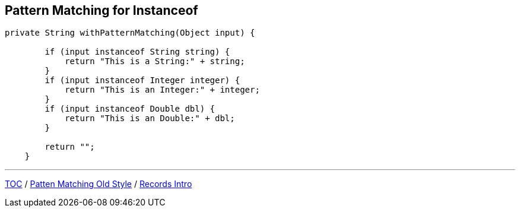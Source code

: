 == Pattern Matching for Instanceof

[source,java,highlight=2..3]
----
private String withPatternMatching(Object input) {

        if (input instanceof String string) {
            return "This is a String:" + string;
        }
        if (input instanceof Integer integer) {
            return "This is an Integer:" + integer;
        }
        if (input instanceof Double dbl) {
            return "This is an Double:" + dbl;
        }

        return "";
    }
----

---

link:./00_toc.adoc[TOC] /
link:./29_pattern_matching_for_instanceof_old_style.adoc[Patten Matching Old Style] /
link:./31_records_intro.adoc[Records Intro]
